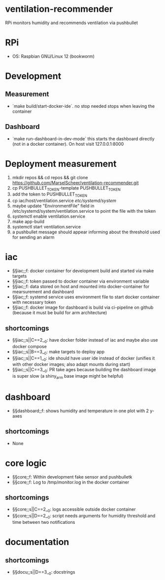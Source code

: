 * ventilation-recommender

RPi monitors humidity and recommends ventilation via pushbullet

* RPi

- OS: Raspbian GNU/Linux 12 (bookworm)

* Development

** Measurement
- `make build/start-docker-ide`. no stop needed stops when leaving the container

** Dashboard
- `make run-dashboard-in-dev-mode` this starts the dashboard directly (not in a docker container). On host visit 127.0.0.1:8000

* Deployment measurement

1. mkdir repos && cd repos && git clone https://github.com/MarselScheer/ventilation-recommender.git
2. cp PUSHBULLET_TOKEN-template PUSHBULLET_TOKEN
3. add the token to PUSHBULLET_TOKEN
4. cp iac/host/ventilation.service /etc/systemd/system/
5. maybe update "EnvironmentFile" field in /etc/systemd/system/ventilation.service to point the file with the token
6. systemctl enable ventilation.service
7. make app-build
8. systemctl start ventilation.service
9. a pushbullet message should appear informing about the threshold used for sending an alarm


* iac
- §§iac;;f: docker container for development build and started via make targets
- §§iac;;f: token passed to docker container via environment variable
- §§iac;;f: data stored on host and mounted into docker-container for mearsurement and dashboard
- §§iac;;f: systemd service uses environment file to start docker container with necessary token
- §§iac;;f: docker image for dashboard is build via ci-pipeline on github (because it must be build for arm architecture)

** shortcomings
- §§iac;;s||C==2__0: have docker folder instead of iac and maybe also use docker compose
- §§iac;;s||B==3__0: make targets to deploy app
- §§iac;;s||C==1__0: ide should have user ide instead of docker (unifies it with other docker images; also adapt mounts during start)
- §§iac;;s||C==3__0: PR take ages because building the dashboard image is super slow (a shiny_arm base image might be helpful)
* dashboard
- §§dashboard;;f: shows humidity and temperature in one plot with 2 y-axes
** shortcomings
- None
* core logic
- §§core;;f: Within development fake sensor and pushbulletk
- §§core;;f: Log to /tmp/monitor.log in the docker container
** shortcomings
- §§core;;s||C==2__0: logs accessible outside docker container
- §§core;;s||D==2__0: script needs arguments for humidity threshold and time between two notifications
* documentation
** shortcomings
- §§docu;;s||D==3__0: docstrings

